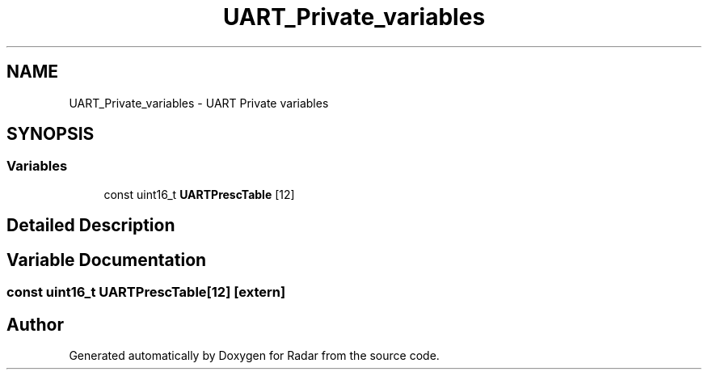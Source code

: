 .TH "UART_Private_variables" 3 "Version 1.0.0" "Radar" \" -*- nroff -*-
.ad l
.nh
.SH NAME
UART_Private_variables \- UART Private variables
.SH SYNOPSIS
.br
.PP
.SS "Variables"

.in +1c
.ti -1c
.RI "const uint16_t \fBUARTPrescTable\fP [12]"
.br
.in -1c
.SH "Detailed Description"
.PP 

.SH "Variable Documentation"
.PP 
.SS "const uint16_t UARTPrescTable[12]\fC [extern]\fP"

.SH "Author"
.PP 
Generated automatically by Doxygen for Radar from the source code\&.
